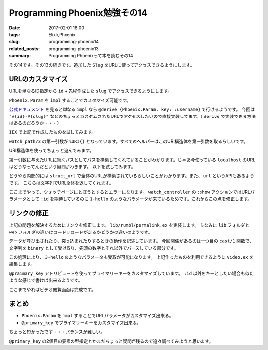 Programming Phoenix勉強その14
################################

:date: 2017-02-01 18:00
:tags: Elixir,Phoenix
:slug: programming-phoenix14
:related_posts: programming-phoenix13
:summary: Programming Phoenixって本を読むその14

その14です。その13の続きです。追加した ``Slug`` をURLに使ってアクセスできるようにします。

============================================
URLのカスタマイズ
============================================

URLを単なるID指定から ``id`` + 先程作成した ``slug`` でアクセスできるようにします。

``Phoenix.Param`` を ``impl`` することでカスタマイズ可能です。

.. code-block:: Elixir
  :linenos:

  defimpl Phoenix.Param, for: Rumbl.Video do
    def to_param(%{slug: slug, id: id}) do
      "#{id}-#{slug}"
    end
  end

`公式ドキュメント <https://hexdocs.pm/phoenix/Phoenix.Param.html>`_ を見ると単なる ``impl`` なら ``@derive {Phoenix.Param, key: :username}`` で行けるようです。
今回は ``"#{id}-#{slug}"`` などのちょっとカスタムされたURLでアクセスしたいので直接実装してます。（ ``derive`` で実装できる方法はあるのだろうか・・・）

``IEX`` で上記で作成したものを試してみます。

.. code-block:: shell
  :linenos:

  iex> video = %Rumbl.Video{id: 1, slug: "hello"}
  iex> Rumbl.Router.Helpers.watch_path(%URI{}, :show, video)
  "/watch/1-hello"

``watch_path/3`` の第一引数が ``%URI{}`` となっています。すべてのヘルパーはこのURI構造体を第一引数を取るらしいです。

URI構造体を使ってちょっと遊んでみます。

.. code-block:: shell
  :linenos:

  iex> url = URI.parse("http://example.com/prefix")
  %URI{authority: "example.com", fragment: nil, host: "example.com",
   path: "/prefix", port: 80, query: nil, scheme: "http", userinfo: nil}
  iex(6)> Rumbl.Router.Helpers.watch_url(url, :show, video)
  "http://example.com/prefix/watch/1-hello"

第一引数に与えたURLに続くパスとしてパスを構築してくれていることがわかります。じゃあ今使っている ``localhost`` のURLはどうなってんだという疑問がわきます。
以下を試してみます。

.. code-block:: shell
  :linenos:
  iex> url = Rumbl.Endpoint.struct_url
  %URI{authority: nil, fragment: nil, host: "localhost", path: nil, port: 4000,
   query: nil, scheme: "http", userinfo: nil}
  iex(8)> Rumbl.Router.Helpers.watch_url(url, :show, video)
  "http://localhost:4000/watch/1-hello"

どうやら内部的には ``struct_url`` で全体のURLが構築されているらしいことがわかります。また、 ``url`` というAPIもあるようです。
こちらは文字列でURL全体を返してくれます。

ここまでやって、ウォッチページにとぼうとするとエラーになります。 ``watch_controller`` の ``:show`` アクションではURLパラメータとして
``:id`` を期待しているのに ``1-hello`` のようなパラメータが来ているためです。これからこの点を修正します。

============================================
リンクの修正
============================================

上記の問題を解決するためにリンクを修正します。 ``lib/rumbl/permalink.ex`` を実装します。
ちなみに ``lib`` フォルダと ``web`` フォルダの違いはコードリロードが走るかどうかの違いのようです。

.. code-block:: Elixir
  :linenos:

  defmodule Rumbl.Permalink do
    # cast,dump,load,typeの実装を要求するbehaviour
    @behaviour Ecto.Type
  
    def type, do: :id
  
    # changesetのcast関数が呼び出される時とかクエリを構築する時とかに使われる
    # 文字列の場合
    def cast(binary) when is_binary(binary) do
      case Integer.parse(binary) do
        {int, _} when int > 0 -> {:ok, int}
        _ -> :error
      end
    end
  
    def cast(integer) when is_integer(integer) do
      {:ok, integer}
    end
  
    def cast(_) do
      :error
    end
  
    # データがデータベースに送信される時に呼び出される
    def dump(integer) when is_integer(integer) do
      {:ok, integer}
    end
  
    # データがデータベースからロードされる時に呼び出される
    def load(integer) when is_integer(integer) do
      {:ok, integer}
    end
  end

データが呼び出されたり、突っ込まれたりするときの動作を記述しています。
今回関係があるのは一つ目の ``cast/1`` 関数で、文字列を ``binary`` として受け取り、先頭の数字とそれ以外でパースしている部分です。

この処理により、 ``3-hello`` のようなパラメータも受取が可能になります。
上記作ったものを利用できるように ``video.ex`` を編集します。

.. code-block:: Elixir
  :linenos:

  defmodule Rumbl.Video do
    use Rumbl.Web, :model
  
    # idフィールドのカスタマイズ 第二要素は型らしい
    @primary_key {:id, Rumbl.Permalink, autogenerate: true}
    schema "videos" do
      field :url, :string
      field :title, :string
      field :description, :string
      field :slug, :string
      belongs_to :user, Rumbl.User
  
      belongs_to :category, Rumbl.Category
  
      timestamps()
    end
  ...

``@praimary_key`` アトリビュートを使ってプライマリーキーをカスタマイズしています。
``:id`` 以外をキーとしたい場合も似たような感じで書けば出来るようです。

ここまでやればビデオ閲覧画面は完成です。

============================================
まとめ
============================================
- ``Phoenix.Param`` を ``impl`` することでURLパラメータがカスタマイズ出来る。
- ``@primary_key`` でプライマリーキーをカスタマイズ出来る。

ちょっと短かったです・・・バランスが難しい。

``@primary_key`` の2個目の要素の型指定とかまだちょっと疑問が残るので追々調べてみようと思います。
